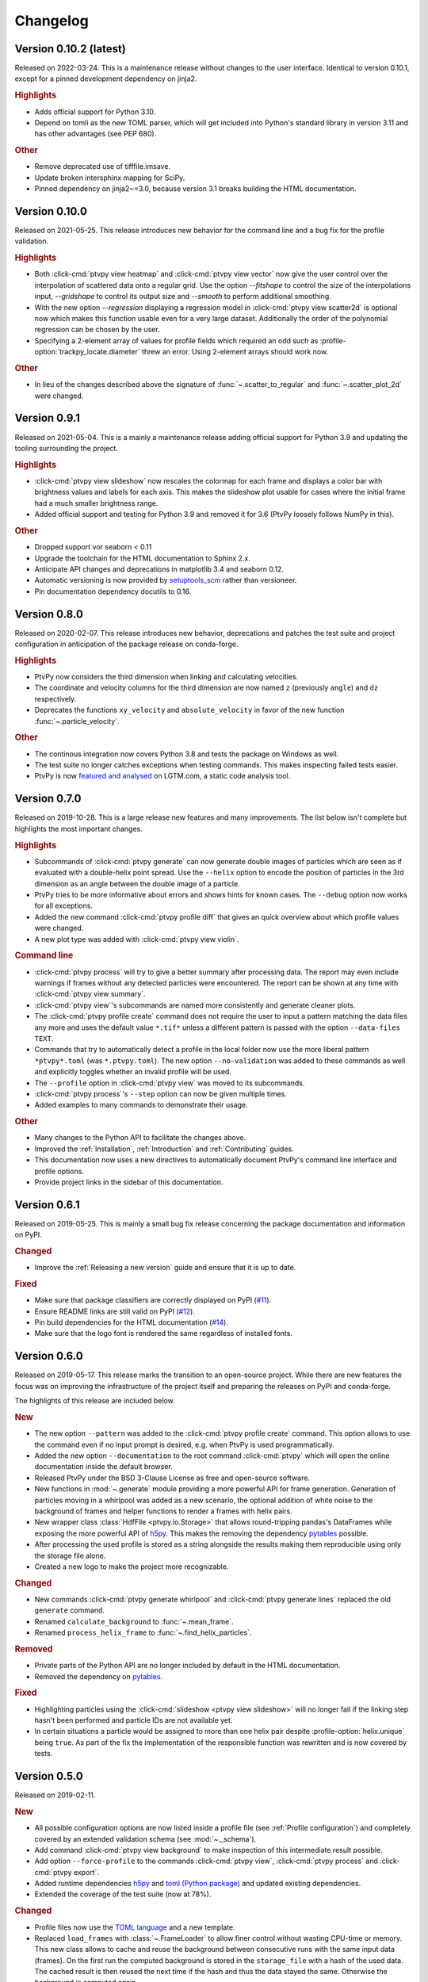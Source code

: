 .. _Changelog:

=========
Changelog
=========

.. Once 1.0.0 is reached, use https://semver.org/spec/v2.0.0.html

Version 0.10.2 (latest)
=======================

Released on 2022-03-24. This is a maintenance release without changes to the
user interface. Identical to version 0.10.1, except for a pinned development
dependency on jinja2.

.. rubric:: Highlights

- Adds official support for Python 3.10.
- Depend on tomli as the new TOML parser, which will get included into Python's
  standard library in version 3.11 and has other advantages (see PEP 680).

.. rubric:: Other

- Remove deprecated use of tifffile.imsave.
- Update broken intersphinx mapping for SciPy.
- Pinned dependency on jinja2~=3.0, because version 3.1 breaks building the HTML
  documentation.


Version 0.10.0
==============

Released on 2021-05-25. This release introduces new behavior for the command line
and a bug fix for the profile validation.

.. rubric:: Highlights

- Both :click-cmd:`ptvpy view heatmap` and :click-cmd:`ptvpy view vector` now give
  the user control over the interpolation of scattered data onto a regular grid.
  Use the option `--fitshape` to control the size of the interpolations input,
  `--gridshape` to control its output size and `--smooth` to perform additional
  smoothing.
- With the new option `--regression` displaying a regression model in
  :click-cmd:`ptvpy view scatter2d` is optional now which makes this function usable
  even for a very large dataset. Additionally the order of the polynomial regression
  can be chosen by the user.
- Specifying a 2-element array of values for profile fields which required an odd
  such as :profile-option:`trackpy_locate.diameter` threw an error. Using 2-element
  arrays should work now.

.. rubric:: Other

- In lieu of the changes described above the signature of :func:`~.scatter_to_regular`
  and :func:`~.scatter_plot_2d` were changed.


Version 0.9.1
=============

Released on 2021-05-04. This is a mainly a maintenance release adding official
support for Python 3.9 and updating the tooling surrounding the project.

.. rubric:: Highlights

- :click-cmd:`ptvpy view slideshow` now rescales the colormap for each frame and
  displays a color bar with brightness values and labels for each axis. This
  makes the slideshow plot usable for cases where the initial frame had a much
  smaller brightness range.
- Added official support and testing for Python 3.9 and removed it for 3.6 (PtvPy
  loosely follows NumPy in this).

.. rubric:: Other

- Dropped support vor seaborn < 0.11
- Upgrade the toolchain for the HTML documentation to Sphinx 2.x.
- Anticipate API changes and deprecations in matplotlib 3.4 and seaborn 0.12.
- Automatic versioning is now provided by setuptools_scm_ rather than versioneer.
- Pin documentation dependency docutils to 0.16.

.. _setuptools_scm: https://github.com/pypa/setuptools_scm


Version 0.8.0
=============

Released on 2020-02-07. This release introduces new behavior, deprecations and patches
the test suite and project configuration in anticipation of the package release on
conda-forge.

.. rubric:: Highlights

- PtvPy now considers the third dimension when linking and calculating velocities.
- The coordinate and velocity columns for the third dimension are now named ``z``
  (previously ``angle``) and ``dz`` respectively.
- Deprecates the functions ``xy_velocity`` and ``absolute_velocity`` in favor of the new
  function :func:`~.particle_velocity`.

.. rubric:: Other

- The continous integration now covers Python 3.8 and tests the package on Windows as
  well.
- The test suite no longer catches exceptions when testing commands. This makes
  inspecting failed tests easier.
- PtvPy is now `featured and analysed`_ on LGTM.com, a static code analysis tool.

.. _featured and analysed: https://lgtm.com/projects/gl/tud-mst/ptvpy/


Version 0.7.0
=============

Released on 2019-10-28. This is a large release new features and many improvements.
The list below isn't complete but highlights the most important changes.

.. rubric:: Highlights

- Subcommands of :click-cmd:`ptvpy generate` can now generate double images of particles
  which are seen as if evaluated with a double-helix point spread.
  Use the ``--helix`` option to encode the position of particles in the 3rd dimension
  as an angle between the double image of a particle.
- PtvPy tries to be more informative about errors and shows hints for known cases. The
  ``--debug`` option now works for all exceptions.
- Added the new command :click-cmd:`ptvpy profile diff` that gives an quick overview
  about which profile values were changed.
- A new plot type was added with :click-cmd:`ptvpy view violin`.

.. rubric:: Command line

- :click-cmd:`ptvpy process` will try to give a better summary after processing data.
  The report may even include warnings if frames without any detected particles were
  encountered.
  The report can be shown at any time with :click-cmd:`ptvpy view summary`.
- :click-cmd:`ptvpy view`'s subcommands are named more consistently and generate
  cleaner plots.
- The :click-cmd:`ptvpy profile create` command does not require the user to input a
  pattern matching the data files any more and uses the default value ``*.tif*`` unless
  a different pattern is passed with the option ``--data-files TEXT``.
- Commands that try to automatically detect a profile in the local folder now use the
  more liberal pattern ``*ptvpy*.toml`` (was ``*.ptvpy.toml``).
  The new option ``--no-validation`` was added to these commands as well and explicitly
  toggles whether an invalid profile will be used.
- The ``--profile`` option in :click-cmd:`ptvpy view` was moved to its subcommands.
- :click-cmd:`ptvpy process`'s ``--step`` option can now be given multiple times.
- Added examples to many commands to demonstrate their usage.

.. rubric:: Other

- Many changes to the Python API to facilitate the changes above.
- Improved the :ref:`Installation`, :ref:`Introduction` and :ref:`Contributing` guides.
- This documentation now uses a new directives to automatically document PtvPy's command
  line interface and profile options.
- Provide project links in the sidebar of this documentation.


Version 0.6.1
=============

Released on 2019-05-25. This is mainly a small bug fix release concerning the package
documentation and information on PyPI.

.. rubric:: Changed

- Improve the :ref:`Releasing a new version` guide and ensure that it is up to date.

.. rubric:: Fixed

- Make sure that package classifiers are correctly displayed on PyPI
  (`#11 <https://gitlab.com/tud-mst/ptvpy/issues/11>`_).
- Ensure README links are still valid on PyPI
  (`#12 <https://gitlab.com/tud-mst/ptvpy/issues/12>`_).
- Pin build dependencies for the HTML documentation
  (`#14 <https://gitlab.com/tud-mst/ptvpy/issues/14>`_).
- Make sure that the logo font is rendered the same regardless of installed fonts.


Version 0.6.0
=============

Released on 2019-05-17. This release marks the transition to an open-source project.
While there are new features the focus was on improving the infrastructure of the
project itself and preparing the releases on PyPI and conda-forge.

The highlights of this release are included below.

.. rubric:: New

- The new option ``--pattern`` was added to the :click-cmd:`ptvpy profile create`
  command. This option allows to use the command even if no input prompt is desired,
  e.g. when PtvPy is used programmatically.
- Added the new option ``--documentation`` to the root command :click-cmd:`ptvpy` which
  will open the online documentation inside the default browser.
- Released PtvPy under the BSD 3-Clause License as free and open-source software.
- New functions in :mod:`~.generate` module providing a more powerful API for
  frame generation. Generation of particles moving in a whirlpool was added as
  a new scenario, the optional addition of white noise to the background
  of frames and helper functions to render a frames with helix pairs.
- New wrapper class :class:`HdfFile <ptvpy.io.Storage>` that allows round-tripping
  pandas's DataFrames while exposing the more powerful API of h5py_. This makes
  the removing the dependency pytables_ possible.
- After processing the used profile is stored as a string alongside the results
  making them reproducible using only the storage file alone.
- Created a new logo to make the project more recognizable.

.. rubric:: Changed

- New commands :click-cmd:`ptvpy generate whirlpool` and
  :click-cmd:`ptvpy generate lines` replaced the old ``generate`` command.
- Renamed ``calculate_background`` to :func:`~.mean_frame`.
- Renamed ``process_helix_frame`` to :func:`~.find_helix_particles`.

.. rubric:: Removed

- Private parts of the Python API are no longer included by default in the HTML
  documentation.
- Removed the dependency on pytables_.

.. rubric:: Fixed

- Highlighting particles using the :click-cmd:`slideshow <ptvpy view slideshow>` will no
  longer fail if the linking step hasn't been performed and particle IDs are not
  available yet.
- In certain situations a particle would be assigned to more than one helix pair despite
  :profile-option:`helix.unique` being ``true``. As part of the fix the implementation of
  the responsible function was rewritten and is now covered by tests.

.. _pytables: http://www.pytables.org/


Version 0.5.0
=============

Released on 2019-02-11.

.. rubric:: New

- All possible configuration options are now listed inside a profile file (see
  :ref:`Profile configuration`) and completely covered by an extended validation
  schema (see :mod:`~._schema`).
- Add command :click-cmd:`ptvpy view background` to make inspection of
  this intermediate result possible.
- Add option ``--force-profile`` to the commands :click-cmd:`ptvpy view`,
  :click-cmd:`ptvpy process` and :click-cmd:`ptvpy export`.
- Added runtime dependencies h5py_ and `toml (Python package)`_ and updated
  existing dependencies.
- Extended the coverage of the test suite (now at 78%).

.. rubric:: Changed

- Profile files now use the `TOML language`_ and a new template.
- Replaced ``load_frames`` with :class:`~.FrameLoader` to allow finer control
  without wasting CPU-time or memory. This new class allows to cache and reuse
  the background between consecutive runs with the same input data (frames).
  On the first run the computed background is stored in the ``storage_file`` with
  a hash of the used data. The cached result is then reused the next time if the
  hash and thus the data stayed the same. Otherwise the background is computed
  again.
- Changed command line options of the :click-cmd:`ptvpy process` command.
- The :click-cmd:`ptvpy process` command no longer loads all frames into
  memory at once but sequentially when required. Thus the input data is no longer
  required to fit into memory all at once. In this regard the new function
  ``calculate_background`` was added. It calculates the average of frames
  sequentially without loading all frames into memory at once.
- Added functions :func:`~.hash_files` and :func:`~.hash_arrays`. These are
  useful when summarizing data on disk or in memory.
- The profile documentation is no longer included as a raw template but is
  automatically generated as a RestructuredText document (see
  :ref:`Profile configuration`).
- Renamed ``LazyLoadingSequence`` to :class:`~.LazyMapSequence`.
- Moved modules inside the subpackage ``_app`` to the top level and removed
  the subpackage.

.. rubric:: Removed

- Removed supported for multiple iterations of the location step. This might get
  readded in the future when detection of duplicates is implemented.
- Remove ``ptvpy.process.locate``, ``ptvpy.process.link`` and
  ``ptvpy.process.locate_helix_pairs``. The former two where wrappers around
  trackpy_ functions which are now directly used in :mod:`~._cli_process`.

.. rubric:: Fixed

- Removed unjustified scaling of frames with the factor 1/255 when removing
  the background (average per pixel of all used frames). This means that ``minmass``
  values derived from old profiles must be increased by the factor 255 to yield
  the same results (see :profile-option:`trackpy_locate.minmass`).

.. _h5py: http://docs.h5py.org/en/stable/index.html
.. _toml (Python package): https://github.com/uiri/toml
.. _TOML language: https://github.com/toml-lang/toml


Version 0.4.0
=============

Released on 2018-12-12.

.. rubric:: New

- Add basic test coverage for the commands :click-cmd:`ptvpy profile`,
  :click-cmd:`ptvpy view` and :click-cmd:`ptvpy export`.
- Add `pytest fixtures`_ which create dummy projects during testing.

.. rubric:: Changed

- Change backend of command :click-cmd:`ptvpy view slideshow` and introduce
  several improvements. The slide show is now animated (pause-able) and shows tracked
  particles. Upon clicking on a tracked particle it will display its properties
  and trajectory.
- Rename subcommand ``ptvpy view subpixel-bias`` to
  :click-cmd:`ptvpy view subpixel`.
- Switch to `Python 3.7`_ and update dependencies.

.. rubric:: Fixed

- Exports to MAT files will no longer contain the column names "angle" and "size"
  which clash with MATLAB's builtin symbols. Instead an "_" will be appended to
  those names (see :click-cmd:`ptvpy export`).
- The subcommand :click-cmd:`ptvpy profile check` can deal with more error
  cases now and its output should be more useful even for unexpected errors.

.. rubric:: Removed

- Remove ``ptvpy view annotated-frame`` command which is obsolete now.

.. _Python 3.7: https://docs.python.org/3.7/whatsnew/3.7.html
.. _pytest fixtures: https://docs.pytest.org/en/latest/fixture.html


Version 0.3.0
=============

Released on 2018-10-02.

.. rubric:: New

- New CLI command :click-cmd:`ptvpy generate` that can generate synthetic
  images for particle tracking velocimetry.
- Add new functions :func:`~.overlay_gaussian_blob` and
  ``constant_velocity_generator`` and remove old functions in :mod:`~.generate`.
- New tests that cover the basic workflow a user might have when using the CLI:
  image generation, profile creation, processing, viewing and exporting.
- Extend the developer guide with a description of
  how to setup the environment, run the test suite, make a release and build the
  documentation.
- Add a tutorial documenting the basic workflow <section-first-steps
  when using the CLI.
- New build script that nearly fully automates the documentation of the CLI and
  API.

.. rubric:: Changed

- Steps in the command :click-cmd:`ptvpy process` are now supplied as arguments.
- Rename subpackages with conciser names which are more inline with other scientific
  libraries and make the subpackage containing the CLI application private.
- Use a new HTML theme from `Read the docs`_ with several CSS tweaks.
- Use the :file:`setup.py` as the single truth for the current version and generate
  a :file:`src/ptvpy/version.py` (including the git-commit hash of HEAD) during
  installation.
- Use the `src/package layout`_ (`see also`_).

.. rubric:: Fixed

- Patched several bugs in Sphinx when documenting functions that were jitted with
  numba_ or whose docstrings contain special characters used by click_.

.. _src/package layout: https://blog.ionelmc.ro/2014/05/25/python-packaging/#the-structure
.. _see also: https://hynek.me/articles/testing-packaging/
.. _Read the docs: https://sphinx-rtd-theme.readthedocs.io/en/latest/
.. _numba: http://numba.pydata.org/


Version 0.2.1
=============

Released on 2018-09-18.

- Redesign configuration file to profile file
- Definition of a schema for the profile file using Cerberus_
- Validate profiles files with schema
- Multiple iteration steps for particle location
- Redesign command line interface (CLI) with click_
- Full integration of new profile module into the workflow of the CLI
- Use explicit lazy imports for heavy libraries for the CLI
- Setup pytest and integrate into conda-build process
- Automatic generation of reference documentation

.. _Cerberus: https://github.com/pyeve/cerberus
.. _click: http://click.pocoo.org/5/


Version 0.1.1
=============

- Basic command line interface with ``argparse``
- Configuration of processing steps with YAML document
- Particle tracking in 2 dimensions with trackpy_
- Particle tracking in 3 dimensions with double helix
- Distributable as conda_ package
- Basic HTML documentation
- Export functionality to common formats: CSV, MAT, XLSX, SQLITE

.. _trackpy: https://github.com/soft-matter/trackpy
.. _conda: https://conda.io/
